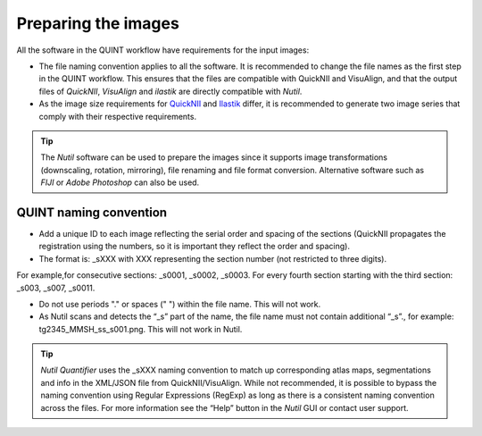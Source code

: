 **Preparing the images**
==========================

All the software in the QUINT workflow have requirements for the input images:

* The file naming convention applies to all the software. It is recommended to change the file names as the first step in the QUINT workflow. This ensures that the files are compatible with QuickNII and VisuAlign, and that the output files of *QuickNII*, *VisuAlign* and *ilastik* are directly compatible with *Nutil*. 
* As the image size requirements for `QuickNII <https://quicknii.readthedocs.io/en/latest/imageprepro.html>`_ and `Ilastik <https://quint-workflow.readthedocs.io/en/latest/Ilastik.html#preparing-images-for-ilastik>`_ differ, it is recommended to generate two image series that comply with their respective requirements. 

.. tip::
   The *Nutil* software can be used to prepare the images since it supports image transformations (downscaling, rotation, mirroring), file renaming and file format conversion. Alternative software such as *FIJI* or *Adobe Photoshop* can also be used.

**QUINT naming convention**
-------------------------------

* Add a unique ID to each image reflecting the serial order and spacing of the sections (QuickNII propagates the registration using the numbers, so it is important they reflect the order and spacing). 
* The format is: _sXXX with XXX representing the section number (not restricted to three digits). 

For example,for consecutive sections: _s0001, _s0002, _s0003. 
For every fourth section starting with the third section: _s003, _s007, _s0011.

.. image:: images/NamingConvention.PNG

.. Warning::
* Do not use periods "." or spaces (" ") within the file name. This will not work. 
* As Nutil scans and detects the “_s” part of the name, the file name must not contain additional “_s”., for example: tg2345_MMSH_ss_s001.png. This will not work in Nutil.

.. tip::
   *Nutil Quantifier* uses the _sXXX naming convention to match up corresponding atlas maps, segmentations and info in the XML/JSON file from QuickNII/VisuAlign. While not recommended, it is possible to bypass the naming convention using Regular Expressions (RegExp) as long as there is a consistent naming convention across the files. For more information see the “Help” button in the *Nutil* GUI or contact user support.

